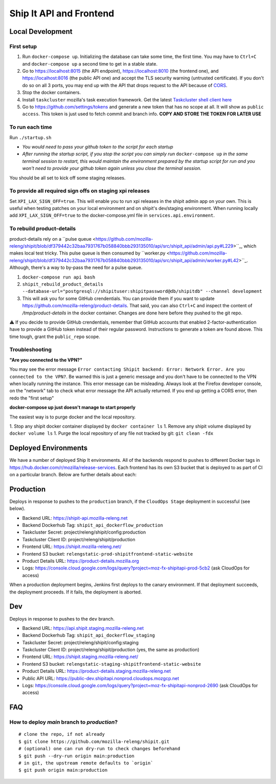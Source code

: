 Ship It API and Frontend
========================


Local Development
-----------------

First setup
~~~~~~~~~~~

1. Run ``docker-compose up``. Initializing the database can take some time, the first time. You may have to ``Ctrl+C`` and ``docker-compose up`` a second time to get in a stable state.

2. Go to https://localhost:8015 (the API endpoint), https://localhost:8010 (the frontend one), and https://localhost:8016 (the public API one) and accept the TLS security warning (untrusted certificate). If you don't do so on all 3 ports, you may end up with the API that drops request to the API because of `CORS <https://developer.mozilla.org/en-US/docs/Web/HTTP/CORS>`__.

3. Stop the docker containers.

4. Install ``taskcluster`` mozilla's task execution framework. Get the latest `Taskcluster shell client here <https://github.com/taskcluster/taskcluster/tree/main/clients/client-shell#readme>`__

5.  Go to https://github.com/settings/tokens and generate a new token that has no scope at all. It will show as ``public access``. This token is just used to fetch commit and branch info. **COPY AND STORE THE TOKEN FOR LATER USE**

To run each time
~~~~~~~~~~~~~~~~

Run ``./startup.sh``


- `You would need to pass your github token to the script for each startup`
- `After running the startup script, if you stop the script you can simply run` ``docker-compose up`` `in the same terminal session to restart, this would maintain the environment prepared by the startup script for run and you won't need to provide your github token again unless you close the terminal session.`

You should be all set to kick off some staging releases.

To provide all required sign offs on staging xpi releases
~~~~~~~~~~~~~~~~~~~~~~~~~~~~~~~~~~~~~~~~~~~~~~~~~~~~~~~~~

Set ``XPI_LAX_SIGN_OFF=true``. This will enable you to run xpi releases in the shipit admin app on your own.
This is useful when testing patches on your local environment and on shipit's dev/staging environment.
When running locally add ``XPI_LAX_SIGN_OFF=true`` to the docker-compose.yml file in ``services.api.environment``.

To rebuild product-details
~~~~~~~~~~~~~~~~~~~~~~~~~~

product-details rely on a ``pulse queue <https://github.com/mozilla-releng/shipit/blob/df379442c32baa7931767b058840bbb293135010/api/src/shipit_api/admin/api.py#L229>``_, which makes local test tricky.
This pulse queue is then consumed by ``worker.py <https://github.com/mozilla-releng/shipit/blob/df379442c32baa7931767b058840bbb293135010/api/src/shipit_api/admin/worker.py#L42>``_. Although, there's a
way to by-pass the need for a pulse queue.

1. ``docker-compose run api bash``

2. ``shipit_rebuild_product_details --database-url="postgresql://shipituser:shipitpassword@db/shipitdb" --channel development``

3. This will ask you for some GitHub crendentials. You can provide them if you want to update https://github.com/mozilla-releng/product-details. That said, you can also ``Ctrl+C`` and inspect the content of `/tmp/product-details` in the docker container. Changes are done here before they pushed to the git repo.

⚠️ If you decide to provide GitHub crendentials, remember that GitHub accounts that enabled 2-factor-authentication have to provide a GitHub token
instead of their regular password. Instructions to generate a token are found above. This time tough, grant the ``public_repo`` scope.

Troubleshooting
~~~~~~~~~~~~~~~

**"Are you connected to the VPN?"**

You may see the error message ``Error contacting Shipit backend: Error: Network Error. Are you connected to the VPN?``. Be warned this is just a generic message and you don't have to
be connected to the VPN when locally running the instance. This error message can be misleading. Always look at the Firefox developer console, on the "network" tab to check what error
message the API actually returned. If you end up getting a CORS error, then redo the "first setup"

**docker-compose up just doesn't manage to start properly**

The easiest way is to purge docker and the local repository.

1. Stop any shipit docker container displayed by ``docker container ls``
1. Remove any shipit volume displayed by ``docker volume ls``
1. Purge the local repository of any file not tracked by git: ``git clean -fdx``

Deployed Environments
---------------------

We have a number of deployed Ship It environments. All of the backends respond to pushes to different Docker tags in https://hub.docker.com/r/mozilla/release-services. Each frontend has its own S3 bucket that is deployed to as part of CI on a particular branch. Below are further details about each:


Production
----------
Deploys in response to pushes to the ``production`` branch, if the ``CloudOps Stage`` deployment in successful (see below).

- Backend URL: https://shipit-api.mozilla-releng.net
- Backend Dockerhub Tag: ``shipit_api_dockerflow_production``
- Taskcluster Secret: project/releng/shipit/config:production
- Taskcluster Client ID: project/releng/shipit/production
- Frontend URL: https://shipit.mozilla-releng.net/
- Frontend S3 bucket: ``relengstatic-prod-shipitfrontend-static-website``
- Product Details URL: https://product-details.mozilla.org
- Logs: https://console.cloud.google.com/logs/query?project=moz-fx-shipitapi-prod-5cb2 (ask CloudOps for access)

When a production deployment begins, Jenkins first deploys to the canary environment. If that deployment succeeds, the deployment proceeds. If it fails, the deployment is aborted.

Dev
-------
Deploys in response to pushes to the ``dev`` branch.

- Backend URL: https://api.shipit.staging.mozilla-releng.net
- Backend Dockerhub Tag: ``shipit_api_dockerflow_staging``
- Taskcluster Secret: project/releng/shipit/config:staging
- Taskcluster Client ID: project/releng/shipit/production (yes, the same as production)
- Frontend URL: https://shipit.staging.mozilla-releng.net/
- Frontend S3 bucket: ``relengstatic-staging-shipitfrontend-static-website``
- Product Details URL: https://product-details.staging.mozilla-releng.net
- Public API URL: https://public-dev.shipitapi.nonprod.cloudops.mozgcp.net
- Logs: https://console.cloud.google.com/logs/query?project=moz-fx-shipitapi-nonprod-2690 (ask CloudOps for access)


FAQ
---

How to deploy `main` branch to `production`?
~~~~~~~~~~~~~~~~~~~~~~~~~~~~~~~~~~~~~~~~~~~~
::

    # clone the repo, if not already
    $ git clone https://github.com/mozilla-releng/shipit.git
    # (optional) one can run dry-run to check changes beforehand
    $ git push --dry-run origin main:production
    # in git, the upstream remote defaults to `origin`
    $ git push origin main:production

